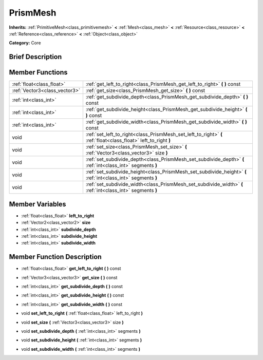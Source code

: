 .. Generated automatically by doc/tools/makerst.py in Godot's source tree.
.. DO NOT EDIT THIS FILE, but the doc/base/classes.xml source instead.

.. _class_PrismMesh:

PrismMesh
=========

**Inherits:** :ref:`PrimitiveMesh<class_primitivemesh>` **<** :ref:`Mesh<class_mesh>` **<** :ref:`Resource<class_resource>` **<** :ref:`Reference<class_reference>` **<** :ref:`Object<class_object>`

**Category:** Core

Brief Description
-----------------



Member Functions
----------------

+--------------------------------+-------------------------------------------------------------------------------------------------------------------+
| :ref:`float<class_float>`      | :ref:`get_left_to_right<class_PrismMesh_get_left_to_right>`  **(** **)** const                                    |
+--------------------------------+-------------------------------------------------------------------------------------------------------------------+
| :ref:`Vector3<class_vector3>`  | :ref:`get_size<class_PrismMesh_get_size>`  **(** **)** const                                                      |
+--------------------------------+-------------------------------------------------------------------------------------------------------------------+
| :ref:`int<class_int>`          | :ref:`get_subdivide_depth<class_PrismMesh_get_subdivide_depth>`  **(** **)** const                                |
+--------------------------------+-------------------------------------------------------------------------------------------------------------------+
| :ref:`int<class_int>`          | :ref:`get_subdivide_height<class_PrismMesh_get_subdivide_height>`  **(** **)** const                              |
+--------------------------------+-------------------------------------------------------------------------------------------------------------------+
| :ref:`int<class_int>`          | :ref:`get_subdivide_width<class_PrismMesh_get_subdivide_width>`  **(** **)** const                                |
+--------------------------------+-------------------------------------------------------------------------------------------------------------------+
| void                           | :ref:`set_left_to_right<class_PrismMesh_set_left_to_right>`  **(** :ref:`float<class_float>` left_to_right  **)** |
+--------------------------------+-------------------------------------------------------------------------------------------------------------------+
| void                           | :ref:`set_size<class_PrismMesh_set_size>`  **(** :ref:`Vector3<class_vector3>` size  **)**                        |
+--------------------------------+-------------------------------------------------------------------------------------------------------------------+
| void                           | :ref:`set_subdivide_depth<class_PrismMesh_set_subdivide_depth>`  **(** :ref:`int<class_int>` segments  **)**      |
+--------------------------------+-------------------------------------------------------------------------------------------------------------------+
| void                           | :ref:`set_subdivide_height<class_PrismMesh_set_subdivide_height>`  **(** :ref:`int<class_int>` segments  **)**    |
+--------------------------------+-------------------------------------------------------------------------------------------------------------------+
| void                           | :ref:`set_subdivide_width<class_PrismMesh_set_subdivide_width>`  **(** :ref:`int<class_int>` segments  **)**      |
+--------------------------------+-------------------------------------------------------------------------------------------------------------------+

Member Variables
----------------

- :ref:`float<class_float>` **left_to_right**
- :ref:`Vector2<class_vector2>` **size**
- :ref:`int<class_int>` **subdivide_depth**
- :ref:`int<class_int>` **subdivide_height**
- :ref:`int<class_int>` **subdivide_width**

Member Function Description
---------------------------

.. _class_PrismMesh_get_left_to_right:

- :ref:`float<class_float>`  **get_left_to_right**  **(** **)** const

.. _class_PrismMesh_get_size:

- :ref:`Vector3<class_vector3>`  **get_size**  **(** **)** const

.. _class_PrismMesh_get_subdivide_depth:

- :ref:`int<class_int>`  **get_subdivide_depth**  **(** **)** const

.. _class_PrismMesh_get_subdivide_height:

- :ref:`int<class_int>`  **get_subdivide_height**  **(** **)** const

.. _class_PrismMesh_get_subdivide_width:

- :ref:`int<class_int>`  **get_subdivide_width**  **(** **)** const

.. _class_PrismMesh_set_left_to_right:

- void  **set_left_to_right**  **(** :ref:`float<class_float>` left_to_right  **)**

.. _class_PrismMesh_set_size:

- void  **set_size**  **(** :ref:`Vector3<class_vector3>` size  **)**

.. _class_PrismMesh_set_subdivide_depth:

- void  **set_subdivide_depth**  **(** :ref:`int<class_int>` segments  **)**

.. _class_PrismMesh_set_subdivide_height:

- void  **set_subdivide_height**  **(** :ref:`int<class_int>` segments  **)**

.. _class_PrismMesh_set_subdivide_width:

- void  **set_subdivide_width**  **(** :ref:`int<class_int>` segments  **)**


